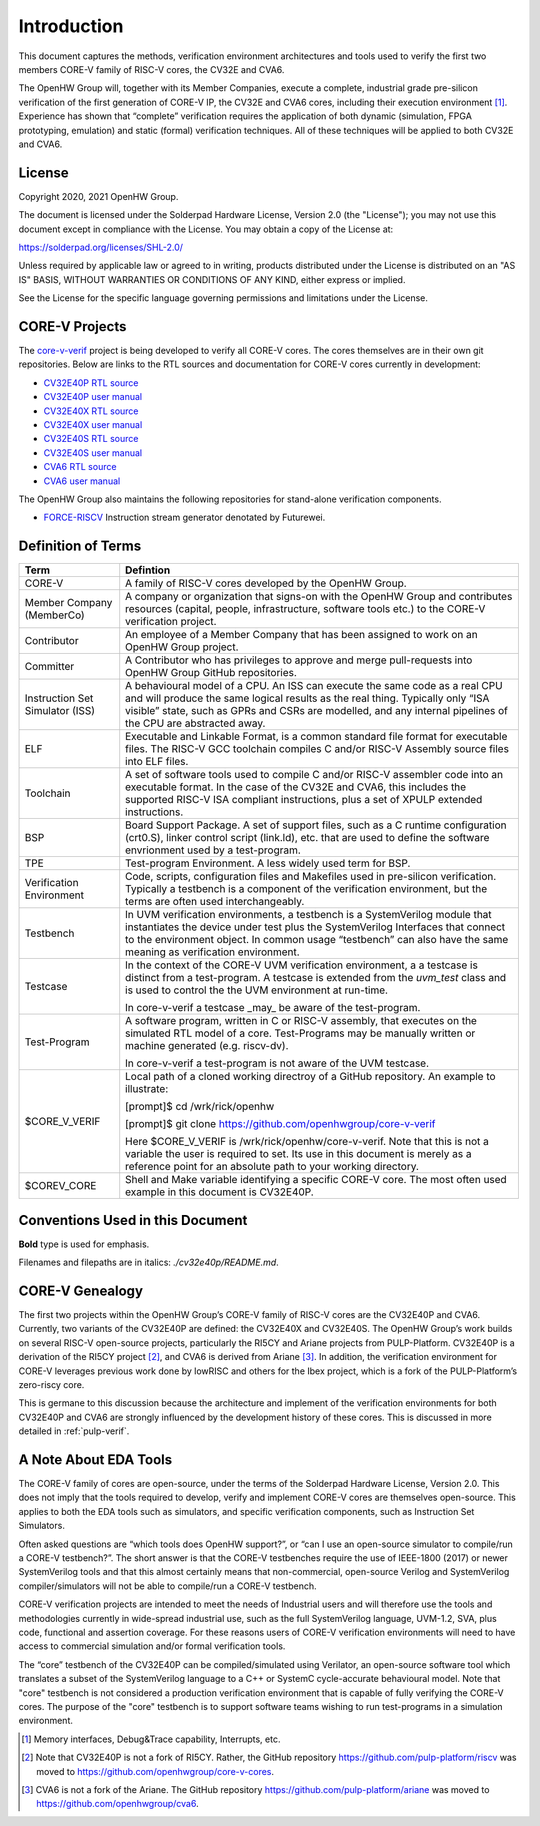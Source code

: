 ..
   Copyright (c) 2020, 2021 OpenHW Group

   Licensed under the Solderpad Hardware Licence, Version 2.0 (the "License");
   you may not use this file except in compliance with the License.
   You may obtain a copy of the License at

   https://solderpad.org/licenses/

   Unless required by applicable law or agreed to in writing, software
   distributed under the License is distributed on an "AS IS" BASIS,
   WITHOUT WARRANTIES OR CONDITIONS OF ANY KIND, either express or implied.
   See the License for the specific language governing permissions and
   limitations under the License.

   SPDX-License-Identifier: Apache-2.0 WITH SHL-2.0


Introduction
============

This document captures the methods, verification environment
architectures and tools used to verify the first two members CORE-V
family of RISC-V cores, the CV32E and CVA6.

The OpenHW Group will, together with its Member Companies, execute a
complete, industrial grade pre-silicon verification of the first
generation of CORE-V IP, the CV32E and CVA6 cores, including their
execution environment [1]_. Experience has shown that “complete”
verification requires the application of both dynamic (simulation, FPGA
prototyping, emulation) and static (formal) verification techniques. All
of these techniques will be applied to both CV32E and CVA6.

License
-------

Copyright 2020, 2021 OpenHW Group.

The document is licensed under the Solderpad Hardware License, Version
2.0 (the "License"); you may not use this document except in compliance
with the License. You may obtain a copy of the License at:

https://solderpad.org/licenses/SHL-2.0/

Unless required by applicable law or agreed to in writing, products
distributed under the License is distributed on an "AS IS" BASIS,
WITHOUT WARRANTIES OR CONDITIONS OF ANY KIND, either express or implied.

See the License for the specific language governing permissions and
limitations under the License.

CORE-V Projects
---------------

The `core-v-verif <https://github.com/openhwgroup/core-v-verif>`_ project is being
developed to verify all CORE-V cores.  The cores themselves are in their own git
repositories.  Below are links to the RTL sources and documentation for CORE-V
cores currently in development:

- `CV32E40P RTL source <https://github.com/openhwgroup/cv32e40p>`_
- `CV32E40P user manual <https://cv32e40p.readthedocs.io/en/latest/>`_
- `CV32E40X RTL source <https://github.com/openhwgroup/cv32e40x>`_
- `CV32E40X user manual <https://cv32e40x.readthedocs.io/en/latest/>`_
- `CV32E40S RTL source <https://github.com/openhwgroup/cv32e40s>`_
- `CV32E40S user manual <https://cv32e40s.readthedocs.io/en/latest/>`_
- `CVA6 RTL source <https://github.com/openhwgroup/cva6>`_
- `CVA6 user manual <https://cva6.readthedocs.io/en/latest/intro.html>`_

The OpenHW Group also maintains the following repositories for stand-alone verification components.

- `FORCE-RISCV <https://github.com/openhwgroup/force-riscv>`_ Instruction stream generator denotated by Futurewei.

Definition of Terms
-------------------

+---------------+--------------------------------------------------------------------+
| Term          | Defintion                                                          |
+===============+====================================================================+
| CORE-V        | A family of RISC-V cores developed by the OpenHW Group.            |
+---------------+--------------------------------------------------------------------+
| Member        | A company or organization that signs-on with the OpenHW            |
| Company       | Group and contributes resources (capital, people,                  |
| (MemberCo)    | infrastructure, software tools etc.) to the CORE-V                 |
|               | verification project.                                              |
+---------------+--------------------------------------------------------------------+
| Contributor   | An employee of a Member Company that has been assigned to          |
|               | work on an OpenHW Group project.                                   |
+---------------+--------------------------------------------------------------------+
| Committer     | A Contributor who has privileges to approve and merge              |
|               | pull-requests into OpenHW Group GitHub repositories.               |
+---------------+--------------------------------------------------------------------+
| Instruction   | A behavioural model of a CPU. An ISS can execute the same          |
| Set           | code as a real CPU and will produce the same logical               |
| Simulator     | results as the real thing. Typically only “ISA visible”            |
| (ISS)         | state, such as GPRs and CSRs are modelled, and any                 |
|               | internal pipelines of the CPU are abstracted away.                 |
+---------------+--------------------------------------------------------------------+
| ELF           | Executable and Linkable Format, is a common standard file          |
|               | format for executable files. The RISC-V GCC toolchain              |
|               | compiles C and/or RISC-V Assembly source files into ELF            |
|               | files.                                                             |
+---------------+--------------------------------------------------------------------+
| Toolchain     | A set of software tools used to compile C and/or RISC-V            |
|               | assembler code into an executable format. In the case of           |
|               | the CV32E and CVA6, this includes the supported RISC-V             |
|               | ISA compliant instructions, plus a set of XPULP extended           |
|               | instructions.                                                      |
+---------------+--------------------------------------------------------------------+
| BSP           | Board Support Package. A set of support files, such as a C         |
|               | runtime configuration (crt0.S), linker control script (link.ld),   |
|               | etc. that are used to define the software envrionment used by a    |
|               | test-program.                                                      |
+---------------+--------------------------------------------------------------------+
| TPE           | Test-program Environment.  A less widely used term for BSP.        |
+---------------+--------------------------------------------------------------------+
| Verification  | Code, scripts, configuration files and Makefiles used in           |
| Environment   | pre-silicon verification. Typically a testbench is a               |
|               | component of the verification environment, but the terms           |
|               | are often used interchangeably.                                    |
+---------------+--------------------------------------------------------------------+
| Testbench     | In UVM verification environments, a testbench is a                 |
|               | SystemVerilog module that instantiates the device under            |
|               | test plus the SystemVerilog Interfaces that connect to the         |
|               | environment object. In common usage “testbench” can also           |
|               | have the same meaning as verification environment.                 |
+---------------+--------------------------------------------------------------------+
| Testcase      | In the context of the CORE-V UVM verification environment, a       |
|               | a testcase is distinct from a test-program.  A testcase is extended|
|               | from the `uvm_test` class and is used to control the the UVM       |
|               | environment at run-time.                                           |
|               |                                                                    |
|               | In core-v-verif a testcase _may_ be aware of the test-program.     |
+---------------+--------------------------------------------------------------------+
| Test-Program  | A software program, written in C or RISC-V assembly, that executes |
|               | on the simulated RTL model of a core.  Test-Programs may be        |
|               | manually written or machine generated (e.g. riscv-dv).             |
|               |                                                                    |
|               | In core-v-verif a test-program is not aware of the UVM testcase.   |
+---------------+--------------------------------------------------------------------+
| $CORE_V_VERIF | Local path of a cloned working directroy of a GitHub repository.   |
|               | An example to illustrate:                                          |
|               |                                                                    |
|               | [prompt]$ cd /wrk/rick/openhw                                      |
|               |                                                                    |
|               | [prompt]$ git clone https://github.com/openhwgroup/core-v-verif    |
|               |                                                                    |
|               | Here $CORE_V_VERIF is /wrk/rick/openhw/core-v-verif. Note          |
|               | that this is not a variable the user is required to set. Its use   |
|               | in this document is merely as a reference point for an absolute    |
|               | path to your working directory.                                    |
+---------------+--------------------------------------------------------------------+
| $COREV_CORE   | Shell and Make variable identifying a specific CORE-V core.        |
|               | The most often used example in this document is CV32E40P.          |
+---------------+--------------------------------------------------------------------+

Conventions Used in this Document
---------------------------------

**Bold** type is used for emphasis.

Filenames and filepaths are in italics: *./cv32e40p/README.md*.

CORE-V Genealogy
----------------

The first two projects within the OpenHW Group’s CORE-V family of RISC-V cores
are the CV32E40P and CVA6. Currently, two variants of the CV32E40P are
defined: the CV32E40X and CV32E40S. The OpenHW Group’s work builds on
several RISC-V open-source projects, particularly the RI5CY and Ariane
projects from PULP-Platform. CV32E40P is a derivation of the RI5CY
project [2]_, and CVA6 is derived from Ariane [3]_. In addition, the
verification environment for CORE-V leverages previous work done by
lowRISC and others for the Ibex project, which is a fork of the
PULP-Platform’s zero-riscy core.

This is germane to this discussion because the architecture and
implement of the verification environments for both CV32E40P and CVA6 are
strongly influenced by the development history of these cores. This is
discussed in more detailed in :ref:`pulp-verif`.


A Note About EDA Tools
----------------------

The CORE-V family of cores are open-source, under the terms of the
Solderpad Hardware License, Version 2.0. This does not imply that the
tools required to develop, verify and implement CORE-V cores are
themselves open-source. This applies to both the EDA tools such as
simulators, and specific verification components, such as Instruction
Set Simulators.

Often asked questions are “which tools does OpenHW support?”, or “can I
use an open-source simulator to compile/run a CORE-V testbench?”. The
short answer is that the CORE-V testbenches require the use of IEEE-1800
(2017) or newer SystemVerilog tools and that this almost certainly means
that non-commercial, open-source Verilog and SystemVerilog
compiler/simulators will not be able to compile/run a CORE-V testbench.

CORE-V verification projects are intended to meet the needs of
Industrial users and will therefore use the tools and methodologies
currently in wide-spread industrial use, such as the full SystemVerilog
language, UVM-1.2, SVA, plus code, functional and assertion coverage.
For these reasons users of CORE-V verification environments will need to
have access to commercial simulation and/or formal verification tools.

The “core” testbench of the CV32E40P can be compiled/simulated
using Verilator, an open-source software tool which translates a subset
of the SystemVerilog language to a C++ or SystemC cycle-accurate
behavioural model. Note that "core" testbench is not considered a production
verification environment that is capable of fully verifying the CORE-V cores.
The purpose of the "core" testbench is to support software teams wishing to
run test-programs in a simulation environment.


.. [1]
   Memory interfaces, Debug&Trace capability, Interrupts, etc.

.. [2]
   Note that CV32E40P is not a fork of RI5CY. Rather, the GitHub repository
   https://github.com/pulp-platform/riscv was moved to
   https://github.com/openhwgroup/core-v-cores.

.. [3]
   CVA6 is not a fork of the Ariane. The GitHub repository
   https://github.com/pulp-platform/ariane was moved to
   https://github.com/openhwgroup/cva6.

